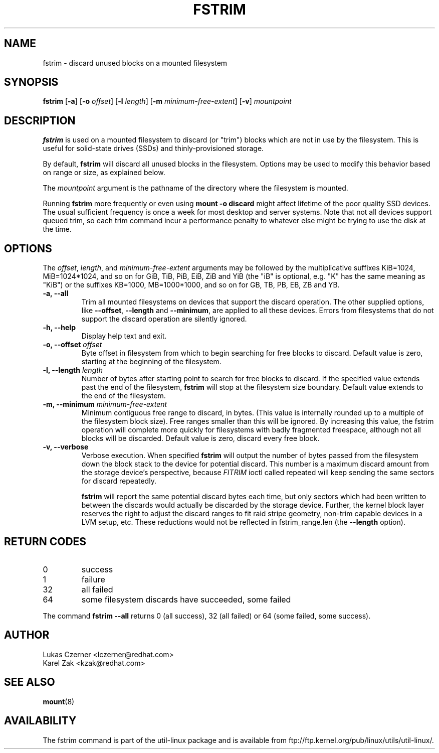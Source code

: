 .\" -*- nroff -*-
.TH FSTRIM 8 "November 2010" "util-linux" "System Administration"
.SH NAME
fstrim \- discard unused blocks on a mounted filesystem
.SH SYNOPSIS
.B fstrim
.RB [ \-a ]
.RB [ \-o
.IR offset ]
.RB [ \-l
.IR length ]
.RB [ \-m
.IR minimum-free-extent ]
.RB [ \-v ]
.I mountpoint

.SH DESCRIPTION
.B fstrim
is used on a mounted filesystem to discard (or "trim") blocks which are not in
use by the filesystem.  This is useful for solid-state drives (SSDs) and
thinly-provisioned storage.
.PP
By default,
.B fstrim
will discard all unused blocks in the filesystem.  Options may be used to
modify this behavior based on range or size, as explained below.
.PP
The
.I mountpoint
argument is the pathname of the directory where the filesystem
is mounted.
.PP
Running
.B fstrim
more frequently or even using
.B mount -o discard
might affect lifetime of the poor quality SSD devices. The usual sufficient
frequency is once a week for most desktop and server systems. Note that not all
devices support queued trim, so each trim command incur a performance penalty
to whatever else might be trying to use the disk at the time.

.SH OPTIONS
The \fIoffset\fR, \fIlength\fR, and \fIminimum-free-extent\fR arguments may be
followed by the multiplicative suffixes KiB=1024, MiB=1024*1024, and so on for
GiB, TiB, PiB, EiB, ZiB and YiB (the "iB" is optional, e.g. "K" has the same
meaning as "KiB") or the suffixes KB=1000, MB=1000*1000, and so on for GB, TB,
PB, EB, ZB and YB.
.IP "\fB\-a, \-\-all\fP"
Trim all mounted filesystems on devices that support the discard operation.
The other supplied options, like \fB\-\-offset\fR, \fB\-\-length\fR and
\fB-\-minimum\fR, are applied to all these devices.
Errors from filesystems that do not support the discard operation are silently
ignored.
.IP "\fB\-h, \-\-help\fP"
Display help text and exit.
.IP "\fB\-o, \-\-offset\fP \fIoffset\fP"
Byte offset in filesystem from which to begin searching for free blocks
to discard.  Default value is zero, starting at the beginning of the
filesystem.
.IP "\fB\-l, \-\-length\fP \fIlength\fP"
Number of bytes after starting point to search for free blocks to discard.
If the specified value extends past the end of the filesystem,
.B fstrim
will stop at the filesystem size boundary. Default value extends to the end
of the filesystem.
.IP "\fB\-m, \-\-minimum\fP \fIminimum-free-extent\fP"
Minimum contiguous free range to discard, in bytes. (This value is internally
rounded up to a multiple of the filesystem block size).  Free ranges smaller
than this will be ignored.  By increasing this value, the fstrim operation
will complete more quickly for filesystems with badly fragmented freespace,
although not all blocks will be discarded.  Default value is zero, discard
every free block.
.IP "\fB\-v, \-\-verbose\fP"
Verbose execution. When specified 
.B fstrim
will output the number of bytes passed from the filesystem
down the block stack to the device for potential discard. This number is a
maximum discard amount from the storage device's perspective, because
.I FITRIM
ioctl called repeated will keep sending the same sectors for discard repeatedly.

.B fstrim
will report the same potential discard bytes each time, but only sectors which
had been written to between the discards would actually be discarded by the
storage device.  Further, the kernel block layer reserves the right to adjust
the discard ranges to fit raid stripe geometry, non-trim capable devices in a
LVM setup, etc.  These reductions would not be reflected in fstrim_range.len
(the
.B --length
option).

.SH RETURN CODES
.IP 0
success
.IP 1
failure
.IP 32
all failed
.IP 64
some filesystem discards have succeeded, some failed
.PP
The command
.B fstrim --all
returns 0 (all success), 32 (all failed) or 64 (some failed, some success).

.SH AUTHOR
.nf
Lukas Czerner <lczerner@redhat.com>
Karel Zak <kzak@redhat.com>
.fi
.SH SEE ALSO
.BR mount (8)
.SH AVAILABILITY
The fstrim command is part of the util-linux package and is available from
ftp://ftp.kernel.org/pub/linux/utils/util-linux/.
